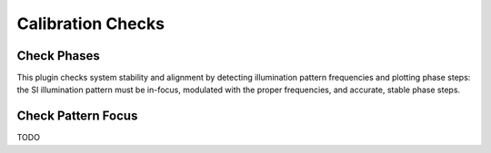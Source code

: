 Calibration Checks
==================

Check Phases
------------

This plugin checks system stability and alignment by detecting illumination
pattern frequencies and plotting phase steps: the SI illumination pattern
must be in-focus, modulated with the proper frequencies, and accurate, stable
phase steps.

Check Pattern Focus
-------------------

TODO
